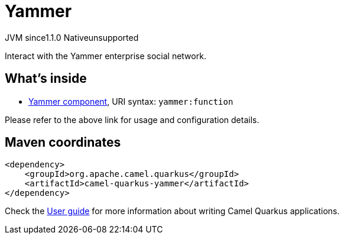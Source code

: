 // Do not edit directly!
// This file was generated by camel-quarkus-maven-plugin:update-extension-doc-page
= Yammer
:cq-artifact-id: camel-quarkus-yammer
:cq-native-supported: false
:cq-status: Preview
:cq-status-deprecation: Preview
:cq-description: Interact with the Yammer enterprise social network.
:cq-deprecated: false
:cq-jvm-since: 1.1.0
:cq-native-since: n/a

[.badges]
[.badge-key]##JVM since##[.badge-supported]##1.1.0## [.badge-key]##Native##[.badge-unsupported]##unsupported##

Interact with the Yammer enterprise social network.

== What's inside

* xref:{cq-camel-components}::yammer-component.adoc[Yammer component], URI syntax: `yammer:function`

Please refer to the above link for usage and configuration details.

== Maven coordinates

[source,xml]
----
<dependency>
    <groupId>org.apache.camel.quarkus</groupId>
    <artifactId>camel-quarkus-yammer</artifactId>
</dependency>
----

Check the xref:user-guide/index.adoc[User guide] for more information about writing Camel Quarkus applications.
